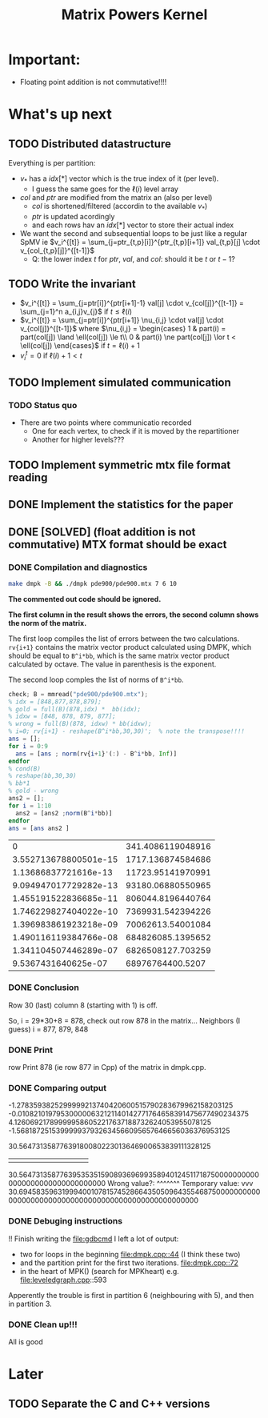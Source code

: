 #+TITLE: Matrix Powers Kernel

* Important:
  - Floating point addition is not commutative!!!!
* What's up next
** TODO Distributed datastructure
   Everything is per partition:
   - $v_*$ has a $idx[*]$ vector which is the true index of it (per level).
     - I guess the same goes for the $\ell(i)$ level array
   - $col$ and $ptr$ are modified from the matrix an (also per level)
     - $col$ is shortened/filtered (accordin to the available $v_*$)
     - $ptr$ is updated acordingly
     - and each rows hav an $idx[*]$ vector to store their actual index
   - We want the second and subsequential loops to be just like a
     regular SpMV ie $v_i^{[t]} =
     \sum_{j=ptr_{t,p}[i]}^{ptr_{t,p}[i+1]} val_{t,p}[j]
     \cdot v_{col_{t,p}[j]}^{[t-1]}$
     - Q: the lower index $t$ for $ptr$, $val$, and $col$: should it
       be $t$ or $t-1$?
** TODO Write the invariant
   - $v_i^{[t]} = \sum_{j=ptr[i]}^{ptr[i+1]-1} val[j] \cdot v_{col[j]}^{[t-1]} = \sum_{j=1}^n a_{i,j}v_{j}$ if $t \le \ell(i)$
   - $v_i^{[t]} = \sum_{j=ptr[i]}^{ptr[i+1]} \nu_{i,j} \cdot val[j] \cdot v_{col[j]}^{[t-1]}$ where $\nu_{i,j} = \begin{cases} 1 & part(i) = part(col[j]) \land \ell(col[j]) \le t\\ 0 & part(i) \ne part(col[j]) \lor t < \ell(col[j]) \end{cases}$ if $t = \ell(i) + 1$
   - $v_i^{t} = 0$ if $\ell(i) + 1 < t$
** TODO Implement simulated communication
*** TODO Status quo
    - There are two points where communicatio recorded
      - One for each vertex, to check if it is moved by the repartitioner
      - Another for higher levels??? 
** TODO Implement symmetric mtx file format reading
** DONE Implement the statistics for the paper
** DONE [SOLVED] (float addition is not commutative) MTX format should be exact
*** DONE Compilation and diagnostics
   #+BEGIN_SRC bash :results none
     make dmpk -B && ./dmpk pde900/pde900.mtx 7 6 10
   #+END_SRC

   *The commented out code should be ignored.*

   *The first column in the result shows the errors, the second column
   shows the norm of the matrix.*

   The first loop compiles the list of errors between the two
   calculations.  =rv{i+1}= contains the matrix vector product
   calculated using DMPK, which should be equal to =B^i*bb=, which is
   the same matrix vector product calculated by octave.  The value in
   parenthesis is the exponent.

   The second loop comples the list of norms of =B^i*bb=.

   #+BEGIN_SRC octave :exports both
     check; B = mmread("pde900/pde900.mtx");
     % idx = [848,877,878,879];
     % gold = full(B)(878,idx) *  bb(idx);
     % idxw = [848, 878, 879, 877];
     % wrong = full(B)(878, idxw) * bb(idxw);
     % i=0; rv{i+1} - reshape(B^i*bb,30,30)';  % note the transpose!!!!
     ans = [];
     for i = 0:9
       ans = [ans ; norm(rv{i+1}'(:) - B^i*bb, Inf)]
     endfor
     % cond(B)
     % reshape(bb,30,30)
     % bb*1
     % gold - wrong
     ans2 = []; 
     for i = 1:10
       ans2 = [ans2 ;norm(B^i*bb)]
     endfor
     ans = [ans ans2 ]
   #+END_SRC

   #+RESULTS:
   |                     0 | 341.4086119048916 |
   | 3.552713678800501e-15 | 1717.136874584686 |
   |  1.13686837721616e-13 | 11723.95141970991 |
   | 9.094947017729282e-13 | 93180.06880550965 |
   | 1.455191522836685e-11 | 806044.8196440764 |
   | 1.746229827404022e-10 | 7369931.542394226 |
   | 1.396983861923218e-09 | 70062613.54001084 |
   | 1.490116119384766e-08 | 684826085.1395652 |
   | 1.341104507446289e-07 | 6826508127.703259 |
   |   9.5367431640625e-07 |  68976764400.5207 |
*** DONE Conclusion
   Row 30 (last) column 8 (starting with 1) is off.
   
   So, i = 29*30+8 = 878, check out row 878 in the matrix...
   Neighbors (I guess) i = 877, 879, 848
*** DONE Print
    row Print 878 (ie row 877 in Cpp) of the matrix in dmpk.cpp.
*** DONE Comparing output
    -1.2783593825299999213740420600515790283679962158203125
    -0.010821019795300000632121140142771764658391475677490234375
    4.126069217899999586052217637188732624053955078125
    -1.568187251539999937932634566095657646656036376953125

    30.56473135877639180080223013646900653839111328125
                     |||||||||||
    30.56473135877639535351590893696993589401245117187500000000000000000000000000000000 
    Wrong value?:    ^^^^^^^ 
    Temporary value: vvv
    30.6945835963199940010781574528664350509643554687500000000000000000000000000000000000000000000000000000
*** DONE Debuging instructions
    !! Finish writing the [[file:gdbcmd]]
    I left a lot of output:
    - two for loops in the beginning [[file:dmpk.cpp::44]] (I think these two)
    - and the partition print for the first two iterations. [[file:dmpk.cpp::72]]
    - in the heart of MPK() (search for MPKheart) e.g. file:leveledgraph.cpp::593
    Apperently the trouble is first in partition 6 (neighbouring with
    5), and then in partition 3.
*** DONE Clean up!!!
    All is good
* Later
** TODO Separate the C and C++ versions
